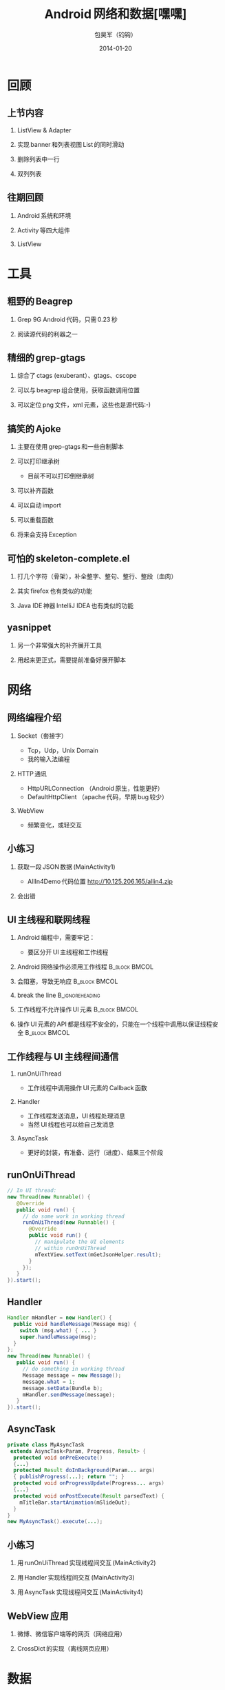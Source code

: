 #+latex_class: 中文演示
#+Latex: \CJKtilde


#+TITLE:     Android 网络和数据[嘿嘿]
#+AUTHOR:    包昊军（钧钩）
#+EMAIL:     baohaojun@gmail.com
#+DATE:      2014-01-20
#+DESCRIPTION:
#+KEYWORDS:
#+LANGUAGE:  en
#+OPTIONS:   H:2 num:t toc:t \n:nil @:t ::t |:t ^:t -:t f:t *:t <:t
#+OPTIONS:   TeX:t LaTeX:t skip:nil d:nil todo:t pri:nil tags:not-in-toc
#+INFOJS_OPT: view:nil toc:nil ltoc:t mouse:underline buttons:0 path:http://orgmode.org/org-info.js
#+EXPORT_SELECT_TAGS: export
#+EXPORT_EXCLUDE_TAGS: noexport
#+LINK_UP:
#+LINK_HOME:

#+BEAMER_THEME: Berkeley
#+BEAMER_COLOR_THEME: lily

* 回顾

** 上节内容
*** ListView & Adapter
*** 实现 banner 和列表视图 List 的同时滑动
*** 删除列表中一行
*** 双列列表

** 往期回顾
*** Android 系统和环境
*** Activity 等四大组件
*** ListView
* 工具
** 粗野的 Beagrep
*** Grep 9G Android 代码，只需 0.23 秒
*** 阅读源代码的利器之一
** 精细的 grep-gtags
*** 综合了 ctags (exuberant）、gtags、cscope
*** 可以与 beagrep 组合使用，获取函数调用位置
*** 可以定位 png 文件，xml 元素，这些也是源代码:-)
** 搞笑的 Ajoke
*** 主要在使用 grep-gtags 和一些自制脚本
*** 可以打印继承树
- 目前不可以打印倒继承树
*** 可以补齐函数
*** 可以自动 import
*** 可以重载函数
*** 将来会支持 Exception
** 可怕的 skeleton-complete.el
*** 打几个字符（骨架），补全整字、整句、整行、整段（血肉）
*** 其实 firefox 也有类似的功能
*** Java IDE 神器 IntelliJ IDEA 也有类似的功能

** yasnippet
*** 另一个非常强大的补齐展开工具
*** 用起来更正式，需要提前准备好展开脚本

* 网络
** 网络编程介绍
*** Socket（套接字）
- Tcp，Udp，Unix Domain
- 我的输入法编程

*** HTTP 通讯
- HttpURLConnection （Android 原生，性能更好）
- DefaultHttpClient （apache 代码，早期 bug 较少）

*** WebView
- 频繁变化，或轻交互


** 小练习
*** 获取一段 JSON 数据 (MainActivity1)
- AllIn4Demo 代码位置
  [[http://10.125.206.165/allin4.zip]]
*** 会出错
    :PROPERTIES:
    :BEAMER_act: <2->
    :END:
** UI 主线程和联网线程
*** Android 编程中，需要牢记：

  + 要区分开 UI 主线程和工作线程

*** Android 网络操作必须用工作线程                                               :B_block:BMCOL:
    :PROPERTIES:
    :BEAMER_col: 0.4
    :BEAMER_env: block
    :END:
*** 会阻塞，导致无响应                                                          :B_block:BMCOL:
    :PROPERTIES:
    :BEAMER_col: 0.4
    :BEAMER_act: <2->
    :BEAMER_env: block
    :END:
*** break the line                                                              :B_ignoreheading:
    :PROPERTIES:
    :BEAMER_env: ignoreheading
    :END:
*** 工作线程不允许操作 UI 元素                                                    :B_block:BMCOL:
    :PROPERTIES:
    :BEAMER_col: 0.4
    :BEAMER_env: block
    :END:
*** 操作 UI 元素的 API 都是线程不安全的，只能在一个线程中调用以保证线程安全         :B_block:BMCOL:
    :PROPERTIES:
    :BEAMER_col: 0.4
    :BEAMER_act: <3->
    :BEAMER_env: block
    :END:

** 工作线程与 UI 主线程间通信
*** runOnUiThread
- 工作线程中调用操作 UI 元素的 Callback 函数
*** Handler
- 工作线程发送消息，UI 线程处理消息
- 当然 UI 线程也可以给自己发消息

*** AsyncTask
- 更好的封装，有准备、运行（进度）、结果三个阶段

** runOnUiThread
    :PROPERTIES:
    :END:

#+BEGIN_SRC java
// In UI thread:
new Thread(new Runnable() {
   @Override
   public void run() {
     // do some work in working thread
     runOnUiThread(new Runnable() {
       @Override
       public void run() {
         // manipulate the UI elements
         // within runOnUiThread
         mTextView.setText(mGetJsonHelper.result);
       }
     });
   }
}).start();
#+END_SRC

** Handler

#+BEGIN_SRC java
Handler mHandler = new Handler() {
  public void handleMessage(Message msg) {
    switch (msg.what) { ... }
    super.handleMessage(msg);
  }
};
new Thread(new Runnable() {
   public void run() {
     // do something in working thread
     Message message = new Message();
     message.what = 1;
     message.setData(Bundle b);
     mHandler.sendMessage(message);
   }
}).start();
#+END_SRC

** AsyncTask
#+BEGIN_SRC java
private class MyAsyncTask
 extends AsyncTask<Param, Progress, Result> {
  protected void onPreExecute()
  {...}
  protected Result doInBackground(Param... args)
  { publishProgress(...); return ""; }
  protected void onProgressUpdate(Progress... args)
  {...}
  protected void onPostExecute(Result parsedText) {
    mTitleBar.startAnimation(mSlideOut);
  }
}
new MyAsyncTask().execute(...);
#+END_SRC
** 小练习
*** 用 runOnUiThread 实现线程间交互 (MainActivity2)
*** 用 Handler 实现线程间交互 (MainActivity3)
*** 用 AsyncTask 实现线程间交互 (MainActivity4)

** WebView 应用

*** 微博、微信客户端等的网页（网络应用）
*** CrossDict 的实现（离线网页应用）

* 数据
** Android 文件系统介绍

*** ADB 的使用
*** Android 文件系统目录结构
*** App 目录结构

** 小练习
- 用 ADB 安装 Apk
- 用 ADB 卸载 Apk
- 查看 App 的目录

** Android 系统数据存取
*** SharedPreferences
#+BEGIN_SRC java
SharedPreferences spf =
  getSharedPreferences("allin4", 0);
spf.getInt(String key, int defValue);
spf.edit().putFloat(String key, float value).commit();
#+END_SRC

*** File：私有文件，sdcard 上的文件，只读的 asset 资源文件
#+BEGIN_SRC java
openFileInput(path); openFileOutput(path);
Environment.getExternalStoragePublicDirectory(path);
AssetManager am = getAssets(); am.open(path);
#+END_SRC
*** Sqlite 单进程
*** ContentProvider 多进程（联系人数据）
** 小练习

*** SharedPreferences
- 每进一次 Activity，把记数加 1，并显示
- 查看 SharedPreferences 在文件系统中保存的位置

** 数据传递、共享
*** Intent 传递数据
#+BEGIN_SRC java
Intent intent = new Intent();
intent.setClass(thisActivity,
  thatActivity.class);
intent.putExtra(key, value);
startActivity(intent);
#+END_SRC

*** Intent 获取数据
#+BEGIN_SRC java
Intent intent = getIntent();
value = intent.getStringExtra(key);
#+END_SRC
** 数据传递、共享（续）
*** startActivityForResult
#+BEGIN_SRC java
Intent intent = new Intent(thisActivity,
       thatActivity.class);
startActivityForResult(intent, GET_CODE);

setResult(RESULT_OK,
    (new Intent()).setAction("Corky!"));
#+END_SRC
*** onActivityResult
#+BEGIN_SRC java
protected void onActivityResult(
 int requestCode,
 int resultCode,
 Intent data) {
  if (requestCode == GET_CODE) {...}
}
#+END_SRC
** 数据传递、共享（续）
*** Singleton、Application
*** 数据存取也是一种 IPC

** 小练习
- 用 Intent 传递数据
- 用 startActivityForResult 获取结果

* 总结
** 查看文档的方法
*** bhj-help-java 查看 java API
*** bhj-help-it 查看 android:layout_toLeftOf android:layout_weight
*** 上 beagrep 暴力搜索
** 下载整个 Android 源代码
#+BEGIN_SRC sh
repo_url=$(
    echo -n https://github.com/baohaojun
    echo -n system-config/raw/master/bin/repo
)
wget $repo_url -o ~/system-config/bin/repo

mani_url=$(
    echo -n https://android.googlesource.com/
    echo -n platform/manifest
)
repo init -u $mani_url -b android-4.4_r1
repo sync
#+END_SRC
** ApiDemos
   #+caption: OpenGL 画图
   #+label: opengl-img
   #+ATTR_LATEX: :width .5\linewidth
   [[./images/opengl.ps]]

** 多读，多写！
*** 写出有趣的软件，发布到 Google Play 上

# Local Variables: #
# eval: (org-beamer-mode) #
# eval: (mmm-mode 1) #
# End: #
